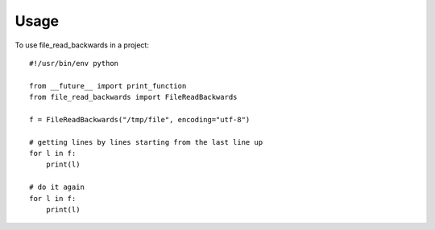 =====
Usage
=====

To use file_read_backwards in a project::

    #!/usr/bin/env python

    from __future__ import print_function
    from file_read_backwards import FileReadBackwards

    f = FileReadBackwards("/tmp/file", encoding="utf-8")

    # getting lines by lines starting from the last line up
    for l in f:
        print(l)

    # do it again
    for l in f:
        print(l)
